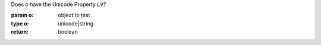 Does `o` have the Unicode Property ``LV``?

:param o: object to test
:type o: unicode|string
:return: boolean

